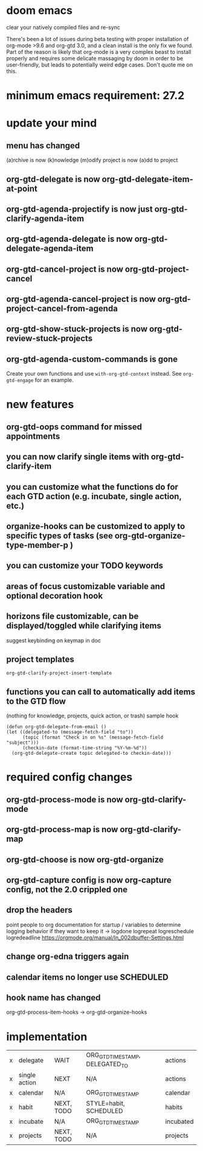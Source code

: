 * doom emacs
clear your natively compiled files and re-sync

There's been a lot of issues during beta testing with proper installation of org-mode >9.6 and org-gtd 3.0, and a clean install is the only fix we found. Part of the reason is likely that org-mode is a very complex beast to install properly and requires some delicate massaging by doom in order to be user-friendly, but leads to potentially weird edge cases. Don't quote me on this.
* minimum emacs requirement: 27.2
* update your mind
** menu has changed
(a)rchive is now (k)nowledge
(m)odify project is now (a)dd to project
** org-gtd-delegate is now org-gtd-delegate-item-at-point
** org-gtd-agenda-projectify is now just org-gtd-clarify-agenda-item
** org-gtd-agenda-delegate is now org-gtd-delegate-agenda-item
** org-gtd-cancel-project is now org-gtd-project-cancel
** org-gtd-agenda-cancel-project is now org-gtd-project-cancel-from-agenda
** org-gtd-show-stuck-projects is now org-gtd-review-stuck-projects
** org-gtd-agenda-custom-commands is gone
Create your own functions and use ~with-org-gtd-context~ instead.
See ~org-gtd-engage~ for an example.
* new features
** org-gtd-oops command for missed appointments
** you can now clarify single items with org-gtd-clarify-item
** you can customize what the functions do for each GTD action (e.g. incubate, single action, etc.)
** organize-hooks can be customized to apply to specific types of tasks (see org-gtd-organize-type-member-p )
** you can customize your TODO keywords
** areas of focus customizable variable and optional decoration hook
** horizons file customizable, can be displayed/toggled while clarifying items
suggest keybinding on keymap in doc
** project templates
~org-gtd-clarify-project-insert-template~
** functions you can call to automatically add items to the GTD flow
(nothing for knowledge, projects, quick action, or trash)
sample hook
#+begin_src elisp
  (defun org-gtd-delegate-from-email ()
  (let ((delegated-to (message-fetch-field "to"))
        (topic (format "Check in on %s" (message-fetch-field "subject")))
        (checkin-date (format-time-string "%Y-%m-%d"))
    (org-gtd-delegate-create topic delegated-to checkin-date)))
#+end_src
* required config changes
** org-gtd-process-mode is now org-gtd-clarify-mode
** org-gtd-process-map is now org-gtd-clarify-map
** org-gtd-choose is now org-gtd-organize
** org-gtd-capture config is now org-capture config, not the 2.0 crippled one
** drop the headers
point people to org documentation for startup / variables to determine logging behavior if they want to keep it
-> logdone logrepeat logreschedule logredeadline
https://orgmode.org/manual/In_002dbuffer-Settings.html
** change org-edna triggers again
** calendar items no longer use SCHEDULED
** hook name has changed
org-gtd-process-item-hooks -> org-gtd-organize-hooks
* implementation
| x | delegate      | WAIT       | ORG_GTD_TIMESTAMP, DELEGATED_TO | actions   |
| x | single action | NEXT       | N/A                             | actions   |
| x | calendar      | N/A        | ORG_GTD_TIMESTAMP               | calendar  |
| x | habit         | NEXT, TODO | STYLE=habit, SCHEDULED          | habits    |
| x | incubate      | N/A        | ORG_GTD_TIMESTAMP               | incubated |
| x | projects      | NEXT, TODO | N/A                             | projects  |
